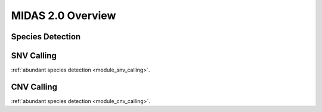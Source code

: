 MIDAS 2.0 Overview
==================


.. _species_detection:

Species Detection
*****************



SNV Calling
*************


:ref:`abundant species detection <module_snv_calling>`.


CNV Calling
*************

:ref:`abundant species detection <module_cnv_calling>`.
